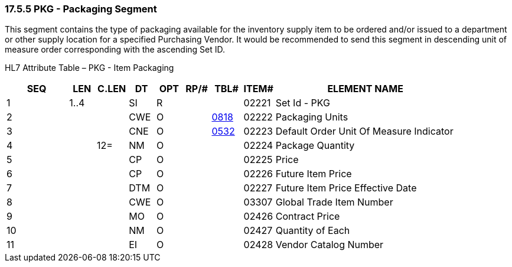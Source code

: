 === 17.5.5 PKG - Packaging Segment

This segment contains the type of packaging available for the inventory supply item to be ordered and/or issued to a department or other supply location for a specified Purchasing Vendor. It would be recommended to send this segment in descending unit of measure order corresponding with the ascending Set ID.

HL7 Attribute Table – PKG - Item Packaging

[width="100%",cols="14%,6%,7%,6%,6%,6%,7%,7%,41%",options="header",]
|===
|SEQ |LEN |C.LEN |DT |OPT |RP/# |TBL# |ITEM# |ELEMENT NAME
|1 |1..4 | |SI |R | | |02221 |Set Id - PKG
|2 | | |CWE |O | |file:///E:\V2\v2.9%20final%20Nov%20from%20Frank\V29_CH02C_Tables.docx#HL70818[0818] |02222 |Packaging Units
|3 | | |CNE |O | |file:///E:\V2\v2.9%20final%20Nov%20from%20Frank\V29_CH02C_Tables.docx#HL70532[0532] |02223 |Default Order Unit Of Measure Indicator
|4 | |12= |NM |O | | |02224 |Package Quantity
|5 | | |CP |O | | |02225 |Price
|6 | | |CP |O | | |02226 |Future Item Price
|7 | | |DTM |O | | |02227 |Future Item Price Effective Date
|8 | | |CWE |O | | |03307 |Global Trade Item Number
|9 | | |MO |O | | |02426 |Contract Price
|10 | | |NM |O | | |02427 |Quantity of Each
|11 | | |EI |O | | |02428 |Vendor Catalog Number
|===

